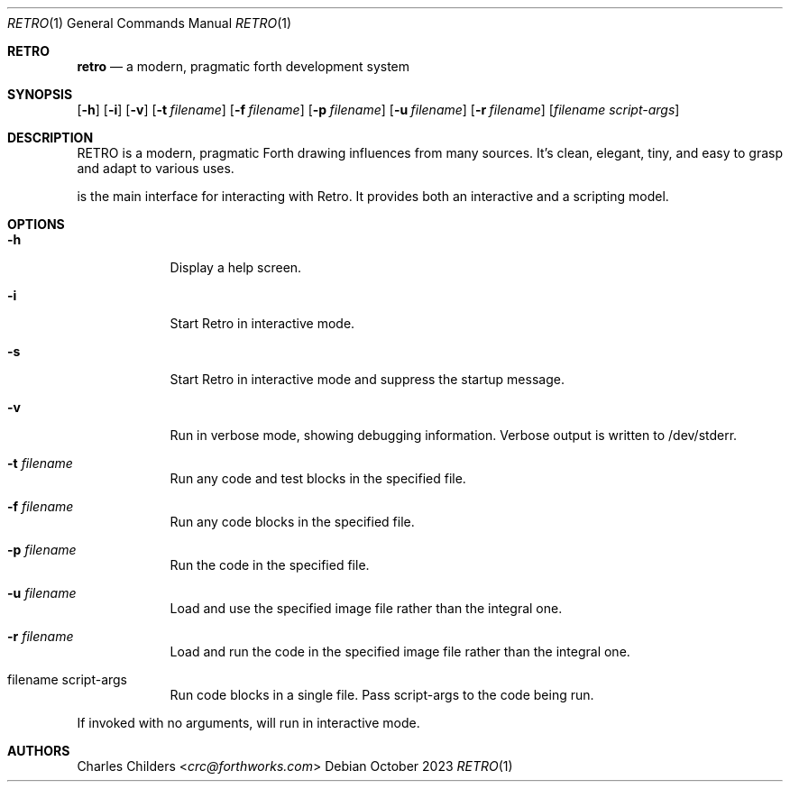 .Dd October 2023
.Dt RETRO 1
.Os
.Sh RETRO
.Nm retro
.Nd "a modern, pragmatic forth development system"
.Sh SYNOPSIS
.Nm
.Op Fl h
.Op Fl i
.Op Fl v
.Op Fl t Ar filename
.Op Fl f Ar filename
.Op Fl p Ar filename
.Op Fl u Ar filename
.Op Fl r Ar filename
.Op Ar filename Ar script-args
.Sh DESCRIPTION
RETRO is a modern, pragmatic Forth drawing influences from many sources.
It's clean, elegant, tiny, and easy to grasp and adapt to various uses.

.Nm
is the main interface for interacting with Retro. It provides both
an interactive and a scripting model.
.Sh OPTIONS
.Bl -tag -width -indent
.It Fl h
Display a help screen.
.It Fl i
Start Retro in interactive mode.
.It Fl s
Start Retro in interactive mode and suppress the startup message.
.It Fl v
Run in verbose mode, showing debugging information. Verbose output is written to /dev/stderr.
.It Fl t Ar filename
Run any code and test blocks in the specified file.
.It Fl f Ar filename
Run any code blocks in the specified file.
.It Fl p Ar filename
Run the code in the specified file.
.It Fl u Ar filename
Load and use the specified image file rather than the integral one.
.It Fl r Ar filename
Load and run the code in the specified image file rather than the integral one.
.It filename script-args
Run code blocks in a single file. Pass script-args to the code being run.
.El

If invoked with no arguments,
.Nm
will run in interactive mode.
.Sh AUTHORS
.An Charles Childers Aq Mt crc@forthworks.com
